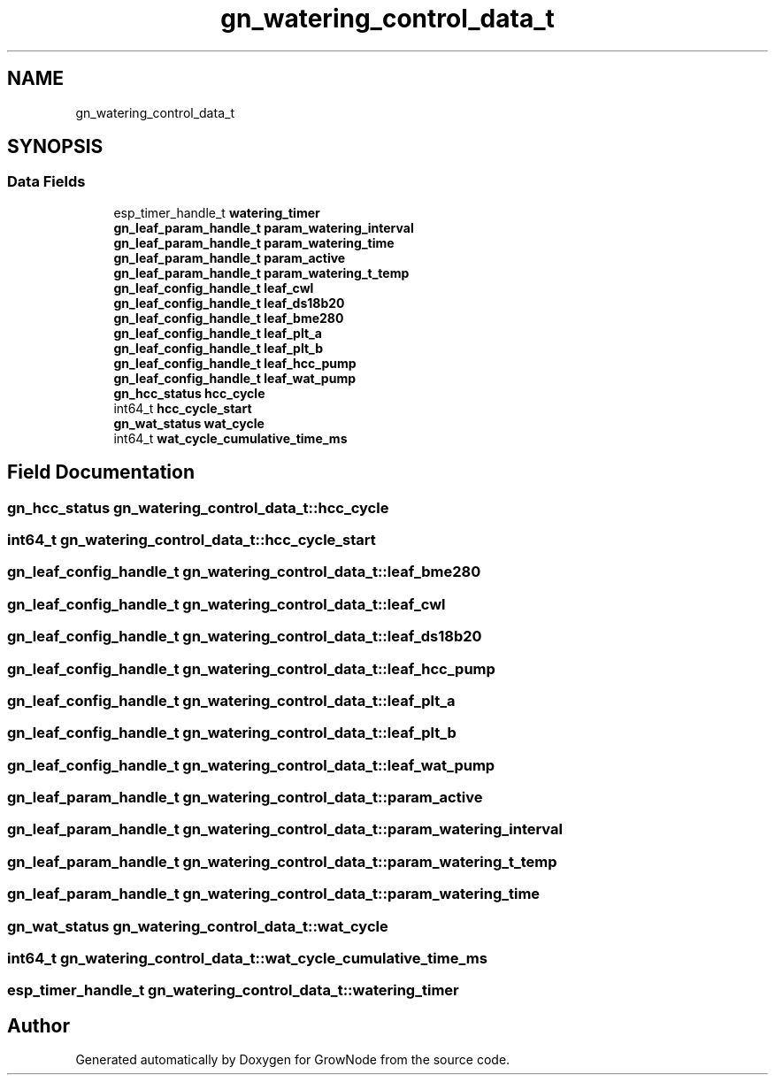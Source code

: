 .TH "gn_watering_control_data_t" 3 "Wed Dec 8 2021" "GrowNode" \" -*- nroff -*-
.ad l
.nh
.SH NAME
gn_watering_control_data_t
.SH SYNOPSIS
.br
.PP
.SS "Data Fields"

.in +1c
.ti -1c
.RI "esp_timer_handle_t \fBwatering_timer\fP"
.br
.ti -1c
.RI "\fBgn_leaf_param_handle_t\fP \fBparam_watering_interval\fP"
.br
.ti -1c
.RI "\fBgn_leaf_param_handle_t\fP \fBparam_watering_time\fP"
.br
.ti -1c
.RI "\fBgn_leaf_param_handle_t\fP \fBparam_active\fP"
.br
.ti -1c
.RI "\fBgn_leaf_param_handle_t\fP \fBparam_watering_t_temp\fP"
.br
.ti -1c
.RI "\fBgn_leaf_config_handle_t\fP \fBleaf_cwl\fP"
.br
.ti -1c
.RI "\fBgn_leaf_config_handle_t\fP \fBleaf_ds18b20\fP"
.br
.ti -1c
.RI "\fBgn_leaf_config_handle_t\fP \fBleaf_bme280\fP"
.br
.ti -1c
.RI "\fBgn_leaf_config_handle_t\fP \fBleaf_plt_a\fP"
.br
.ti -1c
.RI "\fBgn_leaf_config_handle_t\fP \fBleaf_plt_b\fP"
.br
.ti -1c
.RI "\fBgn_leaf_config_handle_t\fP \fBleaf_hcc_pump\fP"
.br
.ti -1c
.RI "\fBgn_leaf_config_handle_t\fP \fBleaf_wat_pump\fP"
.br
.ti -1c
.RI "\fBgn_hcc_status\fP \fBhcc_cycle\fP"
.br
.ti -1c
.RI "int64_t \fBhcc_cycle_start\fP"
.br
.ti -1c
.RI "\fBgn_wat_status\fP \fBwat_cycle\fP"
.br
.ti -1c
.RI "int64_t \fBwat_cycle_cumulative_time_ms\fP"
.br
.in -1c
.SH "Field Documentation"
.PP 
.SS "\fBgn_hcc_status\fP gn_watering_control_data_t::hcc_cycle"

.SS "int64_t gn_watering_control_data_t::hcc_cycle_start"

.SS "\fBgn_leaf_config_handle_t\fP gn_watering_control_data_t::leaf_bme280"

.SS "\fBgn_leaf_config_handle_t\fP gn_watering_control_data_t::leaf_cwl"

.SS "\fBgn_leaf_config_handle_t\fP gn_watering_control_data_t::leaf_ds18b20"

.SS "\fBgn_leaf_config_handle_t\fP gn_watering_control_data_t::leaf_hcc_pump"

.SS "\fBgn_leaf_config_handle_t\fP gn_watering_control_data_t::leaf_plt_a"

.SS "\fBgn_leaf_config_handle_t\fP gn_watering_control_data_t::leaf_plt_b"

.SS "\fBgn_leaf_config_handle_t\fP gn_watering_control_data_t::leaf_wat_pump"

.SS "\fBgn_leaf_param_handle_t\fP gn_watering_control_data_t::param_active"

.SS "\fBgn_leaf_param_handle_t\fP gn_watering_control_data_t::param_watering_interval"

.SS "\fBgn_leaf_param_handle_t\fP gn_watering_control_data_t::param_watering_t_temp"

.SS "\fBgn_leaf_param_handle_t\fP gn_watering_control_data_t::param_watering_time"

.SS "\fBgn_wat_status\fP gn_watering_control_data_t::wat_cycle"

.SS "int64_t gn_watering_control_data_t::wat_cycle_cumulative_time_ms"

.SS "esp_timer_handle_t gn_watering_control_data_t::watering_timer"


.SH "Author"
.PP 
Generated automatically by Doxygen for GrowNode from the source code\&.
